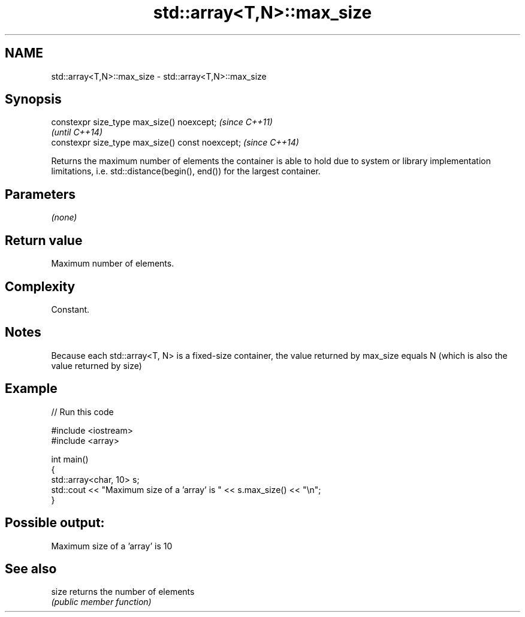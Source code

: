 .TH std::array<T,N>::max_size 3 "2020.03.24" "http://cppreference.com" "C++ Standard Libary"
.SH NAME
std::array<T,N>::max_size \- std::array<T,N>::max_size

.SH Synopsis
   constexpr size_type max_size() noexcept;        \fI(since C++11)\fP
                                                   \fI(until C++14)\fP
   constexpr size_type max_size() const noexcept;  \fI(since C++14)\fP

   Returns the maximum number of elements the container is able to hold due to system or library implementation limitations, i.e. std::distance(begin(), end()) for the largest container.

.SH Parameters

   \fI(none)\fP

.SH Return value

   Maximum number of elements.

.SH Complexity

   Constant.

.SH Notes

   Because each std::array<T, N> is a fixed-size container, the value returned by max_size equals N (which is also the value returned by size)

.SH Example

   
// Run this code

 #include <iostream>
 #include <array>

 int main()
 {
     std::array<char, 10> s;
     std::cout << "Maximum size of a 'array' is " << s.max_size() << "\\n";
 }

.SH Possible output:

 Maximum size of a 'array' is 10

.SH See also

   size returns the number of elements
        \fI(public member function)\fP
